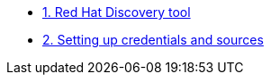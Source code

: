 
* xref:index.adoc[1. Red Hat Discovery tool]
* xref:module-01.adoc[2. Setting up credentials and sources]
